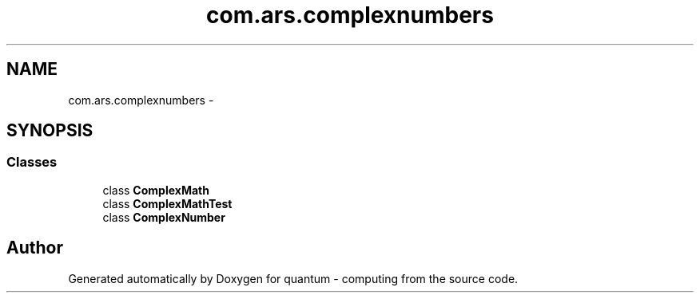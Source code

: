 .TH "com.ars.complexnumbers" 3 "Wed Nov 23 2016" "quantum - computing" \" -*- nroff -*-
.ad l
.nh
.SH NAME
com.ars.complexnumbers \- 
.SH SYNOPSIS
.br
.PP
.SS "Classes"

.in +1c
.ti -1c
.RI "class \fBComplexMath\fP"
.br
.ti -1c
.RI "class \fBComplexMathTest\fP"
.br
.ti -1c
.RI "class \fBComplexNumber\fP"
.br
.in -1c
.SH "Author"
.PP 
Generated automatically by Doxygen for quantum - computing from the source code\&.
